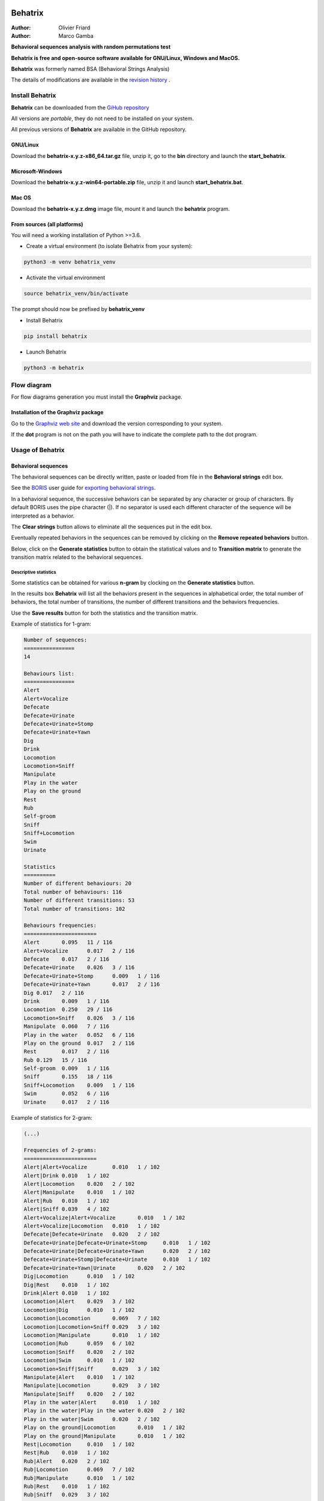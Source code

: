 .. image:: behatrix/icons/behatrix_128px.png
   :alt: Behatrix logo




============================================================================================================================================
Behatrix
============================================================================================================================================

:Author: Olivier Friard
:Author: Marco Gamba


**Behavioral sequences analysis with random permutations test**


**Behatrix is free and open-source software available for GNU/Linux, Windows and MacOS.**


**Behatrix** was formerly named BSA (Behavioral Strings Analysis)


The details of modifications are available in the `revision history <https://github.com/olivierfriard/behatrix/wiki/revision-history>`_ .



Install Behatrix
============================================================================================================================================

**Behatrix** can be downloaded from the `GiHub repository <https://github.com/olivierfriard/behatrix/releases>`_

All versions are *portable*, they do not need to be installed on your system.

All previous versions of **Behatrix** are available in the GitHub repository.



GNU/Linux
--------------------------------------------------------------------------------------------------------------------------------------------


Download the **behatrix-x.y.z-x86_64.tar.gz** file, unzip it, go to the **bin** directory and launch the **start_behatrix**.


Microsoft-Windows
------------------------------------------------------------------------------------------------------------------------

Download the **behatrix-x.y.z-win64-portable.zip** file, unzip it and launch **start_behatrix.bat**.


Mac OS
------------------------------------------------------------------------------------------------------------------------

Download the **behatrix-x.y.z.dmg** image file, mount it and launch the **behatrix** program.


From sources (all platforms)
------------------------------------------------------------------------------------------------------------------------

You will need a working installation of Python >=3.6.

* Create a virtual environment (to isolate Behatrix from your system):


.. code-block:: bash

   python3 -m venv behatrix_venv


* Activate the virtual environment

.. code-block:: bash

   source behatrix_venv/bin/activate


The prompt should now be prefixed by **behatrix_venv**


* Install Behatrix


.. code-block:: bash

   pip install behatrix


* Launch Behatrix


.. code-block:: bash

   python3 -m behatrix



Flow diagram
========================================================================================================================


For flow diagrams generation you must install the **Graphviz** package.


Installation of the Graphviz package
------------------------------------------------------------------

Go to the `Graphviz web site <https://graphviz.org/download/>`_ and download the version corresponding to your system.

If the **dot** program is not on the path you will have to indicate the complete path to the dot program.


Usage of Behatrix
========================================================================================================================


Behavioral sequences
------------------------------------------------------------------------------------------------------------------------

.. image:: docs/screenshots/main_window.png
   :alt: Behavioral sequences

The behavioral sequences can be directly written, paste or loaded from file in the **Behavioral strings** edit box.

See the `BORIS <http://www.boris.unito.it/>`_ user guide for 
`exporting behavioral strings <https://boris.readthedocs.io/en/latest/#export-events-as-behavioral-strings>`_.


.. image:: docs/screenshots/behavioral_strings.png
   :alt: behavioral_strings


In a behavioral sequence, the successive behaviors can be separated by any character or group of characters.
By default BORIS uses the pipe character (|). If no separator is used each different character of the sequence will be interpreted as a behavior.

The **Clear strings** button allows to eliminate all the sequences put in the edit box.

Eventually repeated behaviors in the sequences can be removed by clicking on the **Remove repeated behaviors** button.

Below, click on the **Generate statistics** button to obtain the statistical values and to **Transition matrix** to generate
the transition matrix related to the behavioral sequences.





Descriptive statistics
........................................................................................................................
Some statistics can be obtained for various **n-gram** by clocking on the **Generate statistics** button.

In the results box **Behatrix** will list all the behaviors present in the sequences in alphabetical order,
the total number of behaviors, the total number of transitions, the number of different transitions and
the behaviors frequencies.

Use the **Save results** button for both the statistics and the transition matrix.


Example of statistics for 1-gram:


.. code-block:: text

    Number of sequences:
    ================
    14

    Behaviours list:
    ================
    Alert
    Alert+Vocalize
    Defecate
    Defecate+Urinate
    Defecate+Urinate+Stomp
    Defecate+Urinate+Yawn
    Dig
    Drink
    Locomotion
    Locomotion+Sniff
    Manipulate
    Play in the water
    Play on the ground
    Rest
    Rub
    Self-groom
    Sniff
    Sniff+Locomotion
    Swim
    Urinate

    Statistics
    ==========
    Number of different behaviours: 20
    Total number of behaviours: 116
    Number of different transitions: 53
    Total number of transitions: 102

    Behaviours frequencies:
    =======================
    Alert	0.095	11 / 116
    Alert+Vocalize	0.017	2 / 116
    Defecate	0.017	2 / 116
    Defecate+Urinate	0.026	3 / 116
    Defecate+Urinate+Stomp	0.009	1 / 116
    Defecate+Urinate+Yawn	0.017	2 / 116
    Dig	0.017	2 / 116
    Drink	0.009	1 / 116
    Locomotion	0.250	29 / 116
    Locomotion+Sniff	0.026	3 / 116
    Manipulate	0.060	7 / 116
    Play in the water	0.052	6 / 116
    Play on the ground	0.017	2 / 116
    Rest	0.017	2 / 116
    Rub	0.129	15 / 116
    Self-groom	0.009	1 / 116
    Sniff	0.155	18 / 116
    Sniff+Locomotion	0.009	1 / 116
    Swim	0.052	6 / 116
    Urinate	0.017	2 / 116



Example of statistics for 2-gram:

.. code-block:: text

    (...)

    Frequencies of 2-grams:
    =======================
    Alert|Alert+Vocalize	0.010	1 / 102
    Alert|Drink	0.010	1 / 102
    Alert|Locomotion	0.020	2 / 102
    Alert|Manipulate	0.010	1 / 102
    Alert|Rub	0.010	1 / 102
    Alert|Sniff	0.039	4 / 102
    Alert+Vocalize|Alert+Vocalize	0.010	1 / 102
    Alert+Vocalize|Locomotion	0.010	1 / 102
    Defecate|Defecate+Urinate	0.020	2 / 102
    Defecate+Urinate|Defecate+Urinate+Stomp	0.010	1 / 102
    Defecate+Urinate|Defecate+Urinate+Yawn	0.020	2 / 102
    Defecate+Urinate+Stomp|Defecate+Urinate	0.010	1 / 102
    Defecate+Urinate+Yawn|Urinate	0.020	2 / 102
    Dig|Locomotion	0.010	1 / 102
    Dig|Rest	0.010	1 / 102
    Drink|Alert	0.010	1 / 102
    Locomotion|Alert	0.029	3 / 102
    Locomotion|Dig	0.010	1 / 102
    Locomotion|Locomotion	0.069	7 / 102
    Locomotion|Locomotion+Sniff	0.029	3 / 102
    Locomotion|Manipulate	0.010	1 / 102
    Locomotion|Rub	0.059	6 / 102
    Locomotion|Sniff	0.020	2 / 102
    Locomotion|Swim	0.010	1 / 102
    Locomotion+Sniff|Sniff	0.029	3 / 102
    Manipulate|Alert	0.010	1 / 102
    Manipulate|Locomotion	0.029	3 / 102
    Manipulate|Sniff	0.020	2 / 102
    Play in the water|Alert	0.010	1 / 102
    Play in the water|Play in the water	0.020	2 / 102
    Play in the water|Swim	0.020	2 / 102
    Play on the ground|Locomotion	0.010	1 / 102
    Play on the ground|Manipulate	0.010	1 / 102
    Rest|Locomotion	0.010	1 / 102
    Rest|Rub	0.010	1 / 102
    Rub|Alert	0.020	2 / 102
    Rub|Locomotion	0.069	7 / 102
    Rub|Manipulate	0.010	1 / 102
    Rub|Rest	0.010	1 / 102
    Rub|Sniff	0.029	3 / 102
    Self-groom|Sniff	0.010	1 / 102
    Sniff|Alert	0.029	3 / 102
    Sniff|Defecate	0.020	2 / 102
    Sniff|Dig	0.010	1 / 102
    Sniff|Locomotion	0.010	1 / 102
    Sniff|Manipulate	0.020	2 / 102
    Sniff|Rub	0.049	5 / 102
    Sniff|Sniff	0.049	5 / 102
    Sniff|Sniff+Locomotion	0.010	1 / 102
    Sniff+Locomotion|Sniff	0.010	1 / 102
    Swim|Play in the water	0.039	4 / 102
    Swim|Swim	0.010	1 / 102
    Urinate|Locomotion	0.020	2 / 102




Observed transition matrix
........................................................................................................................

Example of observed transition matrix:

.. code-block:: text

                  	Alert	   Locomotion	Manipulate	Play in the water	Play on the ground	Roll objects	Swim
Alert	                   0	            1	         1	                0	                 0	           5     	0
Locomotion	             0	            0	         0	                0	                 0	           0     	0
Manipulate	             2	            1	         0	                0	                 0	           1     	0
Play in the water	       0	            0	         0	                0	                 0	           0     	1
Play on the ground	    0	            0	         1	                0	                 0	           0     	0
Roll objects	          4	            0	         1	                0	                 0	           0     	0
Swim	                   1        	   0	         0	                1	                 0	           0     	0



Flow diagram
------------------------------------------------------------------------------------------------------------------------


Click the **Generate GraphViz script** button to obtain the script then click the **Generate flow diagram** button to visualize the flow diagram.

.. image:: docs/screenshots/flow_diagram.png
   :alt: flow diagram





Permutations test
------------------------------------------------------------------------------------------------------------------------

.. image:: docs/screenshots/permutations_test.png
   :alt: Permutations test

From version 0.9.1 the binary version for Microsoft-Windows can use the multiprocessing module, the permutations test is
able to use many cores.



Permutations test with exclusions
........................................................................................................................
Some transitions can be excluded from the permutations test:

.. image:: docs/screenshots/permutations_test_with_exclusions.png
   :alt: Permutations test








Behavioral sequences distances
------------------------------------------------------------------------------------------------------------------------


Levenshtein distances
........................................................................................................................


to be finished...


Needleman-Wunsch identities
........................................................................................................................

to be finished...






Usage of command line utility
------------------------------------------------------------------------------------------------------------------------

.. code-block:: text


    usage:
    python3 -m behatrix [options]

    Behatrix command line utility

    optional arguments:
      -h, --help            show this help message and exit
      -v, --version         Behatrix version
      -s SEQUENCES, --sequences SEQUENCES
                            Path of file containing behavioral sequences
      --separator SEPARATOR
                            Separator of behaviors
      -o OUTPUT, --output OUTPUT
                            Path of output files
      --exclusions EXCLUSIONS
                            Path of file containing exclusions
      --n-random NRANDOM    Number of permutations
      --n-cpu N_CPU         Number of CPU to use for permutations test
      --block-first         block first behavior during permutations test
      --block-last          block last behavior during permutations test
      --no-repetition       exclude repetitions during permutations test
      --n-gram NGRAM        n-gram value
      -q, --quiet           Do not print results on terminal

    See http://www.boris.unito.it/pages/behatrix for details :-)




Example of use
....................

.. code-block:: text

    python3 -m behatrix --sequences behav_sequences.txt --output behav_sequences_results --n_cpu 6 --n_random 10000



Example of behavioral sequences file
...................................................

Behaviors are separated by the pipe character (|) otherwise each character will be interpreted as a behavior

.. code-block:: text

  Swim|Play in the water|Play in the water
  Swim|Play in the water|Swim|Swim|Play in the water|Swim|Play in the water|Play in the water|Alert|Locomotion|Swim
  Locomotion|Locomotion|Alert|Sniff|Rub|Locomotion
  Locomotion|Alert|Alert+Vocalize|Alert+Vocalize|Locomotion
  Locomotion|Alert|Sniff|Rub|Rest|Locomotion|Locomotion|Locomotion|Locomotion+Sniff|Sniff|Alert|Drink|Alert
  Sniff|Manipulate|Locomotion|Locomotion|Locomotion|Locomotion|Rub|Alert|Sniff|Alert|Manipulate|Locomotion
  Manipulate
  Play on the ground|Manipulate|Locomotion
  Rub|Locomotion|Sniff|Alert|Rub|Locomotion|Rub|Locomotion|Rub|Alert|Locomotion|Rub|Sniff|Rub|Sniff|Dig|Rest|Rub|Locomotion|Rub
  Rub|Manipulate|Sniff|Rub|Sniff|Rub|Locomotion|Rub|Locomotion
  Play on the ground|Locomotion
  Locomotion|Manipulate|Alert|Sniff|Sniff+Locomotion|Sniff|Manipulate|Sniff
  Self-groom|Sniff|Locomotion|Locomotion+Sniff|Sniff|Defecate|Defecate+Urinate|Defecate+Urinate+Yawn|Urinate|Locomotion|Locomotion+Sniff|Sniff
  Sniff|Sniff|Defecate|Defecate+Urinate|Defecate+Urinate+Stomp|Defecate+Urinate|Defecate+Urinate+Yawn|Urinate|Locomotion|Dig|Locomotion
  Play on the ground
  Locomotion|Sniff|Locomotion|Locomotion+Sniff|Sniff|Locomotion|Locomotion|Rub|Sniff
  Rub|Sniff|Rub|Locomotion
  Alert|Alert+Vocalize|Alert+Vocalize|Rub|Rub+Vocalize|Rub+Vocalize|Vocalize|Alert|Alert+Vocalize|Alert+Vocalize|Alert+Vocalize|Rub|Alert|Rub|Alert|Self-groom|Alert|Rub|Locomotion|Locomotion
  Locomotion|Alert|Locomotion|Alert|Locomotion|Locomotion|Locomotion|Locomotion+Sniff|Locomotion|Alert|Locomotion|Rub|Alert|Rub|Alert|Rub|Alert|Rub|Allogroom|Rub|Alert|Rub|Alert|Rub|Alert|Locomotion
  Alert|Alert+Vocalize|Alert+Vocalize|Alert+Vocalize|Rub|Self-groom|Alert|Alert+Vocalize|Rub|Locomotion|Alert|Locomotion|Alert|Locomotion
  Sniff|Alert|Locomotion
  Locomotion|Alert|Rub|Self-groom|Alert|Self-groom|Rub|Self-groom|Alert|Rub|Alert|Rub
  Rub|Sniff|Alert|Sniff|Alert|Rub|Sniff|Rub|Alert|Locomotion
  Rub|Alert|Rub|Sniff|Rub
  Rub|Rub|Sniff
  Locomotion|Manipulate|Alert|Locomotion|Manipulate|Tear|Manipulate|Tear
  Self-groom|Locomotion|Self-groom|Alert|Self-groom|Alert|Locomotion
  Alert|Locomotion|Locomotion+Sniff|Sniff|Manipulate|Locomotion|Locomotion+Sniff|Sniff|Manipulate|Sniff|Sniff+Locomotion|Sniff|Manipulate|Locomotion|Manipulate
  Locomotion|Alert|Locomotion|Alert|Locomotion
  Swim|Swim|Locomotion|Locomotion+Sniff|Locomotion|Locomotion+Sniff|Sniff|Sniff|Swim|Locomotion|Locomotion|Locomotion|Swim|Alert|Swim|Swim|Alert|Eat|Alert|Swim|Alert|Sniff|Eat|Dig|Eat|Locomotion|Dig|Eat|Swim|Alert|Sniff|Alert|Sniff|Dig|Eat|Dig|Eat|Dig|Sniff|Dig|Alert|Dig|Alert|Locomotion
  Sniff|Eat|Sniff|Dig|Eat|Dig|Swim



Legal
========================

Copyright 2017-2022 Olivier Friard

**Behatrix** is free software; you can redistribute it and/or modify
it under the terms of the GNU General Public License as published by
the Free Software Foundation; either version 2, or any later version.

**Behatrix** is distributed in the hope that it will be useful,
but WITHOUT ANY WARRANTY; without even the implied warranty of
MERCHANTABILITY or FITNESS FOR A PARTICULAR PURPOSE.  See the
`GNU General Public License <http://www.gnu.org/copyleft/gpl.html>`_ for more details.


